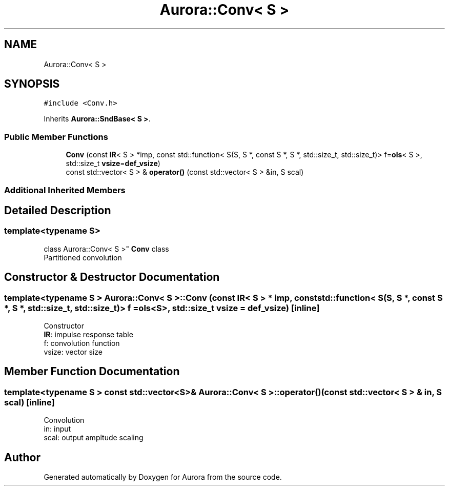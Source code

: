 .TH "Aurora::Conv< S >" 3 "Sun Dec 5 2021" "Version 0.1" "Aurora" \" -*- nroff -*-
.ad l
.nh
.SH NAME
Aurora::Conv< S >
.SH SYNOPSIS
.br
.PP
.PP
\fC#include <Conv\&.h>\fP
.PP
Inherits \fBAurora::SndBase< S >\fP\&.
.SS "Public Member Functions"

.in +1c
.ti -1c
.RI "\fBConv\fP (const \fBIR\fP< S > *imp, const std::function< S(S, S *, const S *, S *, std::size_t, std::size_t)> f=\fBols\fP< S >, std::size_t \fBvsize\fP=\fBdef_vsize\fP)"
.br
.ti -1c
.RI "const std::vector< S > & \fBoperator()\fP (const std::vector< S > &in, S scal)"
.br
.in -1c
.SS "Additional Inherited Members"
.SH "Detailed Description"
.PP 

.SS "template<typename S>
.br
class Aurora::Conv< S >"
\fBConv\fP class 
.br
Partitioned convolution 
.SH "Constructor & Destructor Documentation"
.PP 
.SS "template<typename S > \fBAurora::Conv\fP< S >::\fBConv\fP (const \fBIR\fP< S > * imp, const std::function< S(S, S *, const S *, S *, std::size_t, std::size_t)> f = \fC\fBols\fP<S>\fP, std::size_t vsize = \fC\fBdef_vsize\fP\fP)\fC [inline]\fP"
Constructor 
.br
\fBIR\fP: impulse response table
.br
f: convolution function 
.br
vsize: vector size 
.SH "Member Function Documentation"
.PP 
.SS "template<typename S > const std::vector<S>& \fBAurora::Conv\fP< S >::operator() (const std::vector< S > & in, S scal)\fC [inline]\fP"
Convolution 
.br
in: input 
.br
scal: output ampltude scaling 

.SH "Author"
.PP 
Generated automatically by Doxygen for Aurora from the source code\&.
